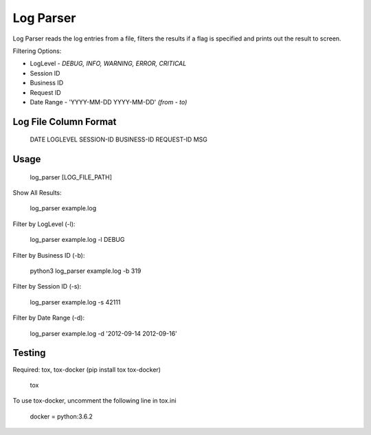Log Parser
=================
Log Parser reads the log entries from a file, filters the results
if a flag is specified and prints out the result to screen.

Filtering Options:

- LogLevel - *DEBUG, INFO, WARNING, ERROR, CRITICAL*
- Session ID
- Business ID
- Request ID
- Date Range - 'YYYY-MM-DD YYYY-MM-DD' *(from - to)*

Log File Column Format
----------------------

    DATE LOGLEVEL SESSION-ID BUSINESS-ID REQUEST-ID MSG

Usage
-----

    log_parser [LOG_FILE_PATH]

Show All Results:

    log_parser example.log

Filter by LogLevel (-l):

    log_parser example.log -l DEBUG

Filter by Business ID (-b):

    python3 log_parser example.log -b  319

Filter by Session ID (-s):

    log_parser example.log -s 42111

Filter by Date Range (-d):

    log_parser example.log -d  '2012-09-14 2012-09-16'

Testing
-------
Required: tox, tox-docker (pip install tox tox-docker)

    tox

To use tox-docker, uncomment the following line in tox.ini

    docker = python:3.6.2
